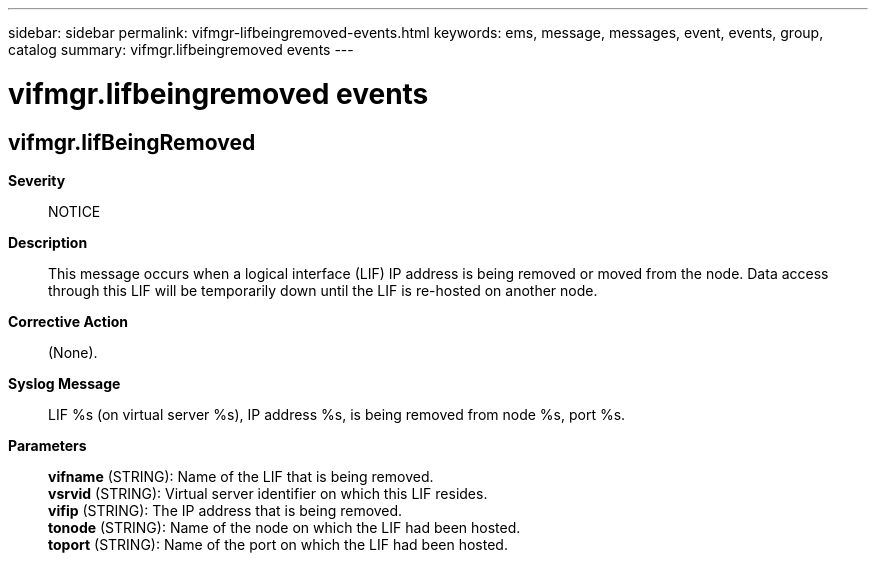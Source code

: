 ---
sidebar: sidebar
permalink: vifmgr-lifbeingremoved-events.html
keywords: ems, message, messages, event, events, group, catalog
summary: vifmgr.lifbeingremoved events
---

= vifmgr.lifbeingremoved events
:toclevels: 1
:hardbreaks:
:nofooter:
:icons: font
:linkattrs:
:imagesdir: ./media/

== vifmgr.lifBeingRemoved
*Severity*::
NOTICE
*Description*::
This message occurs when a logical interface (LIF) IP address is being removed or moved from the node. Data access through this LIF will be temporarily down until the LIF is re-hosted on another node.
*Corrective Action*::
(None).
*Syslog Message*::
LIF %s (on virtual server %s), IP address %s, is being removed from node %s, port %s.
*Parameters*::
*vifname* (STRING): Name of the LIF that is being removed.
*vsrvid* (STRING): Virtual server identifier on which this LIF resides.
*vifip* (STRING): The IP address that is being removed.
*tonode* (STRING): Name of the node on which the LIF had been hosted.
*toport* (STRING): Name of the port on which the LIF had been hosted.
